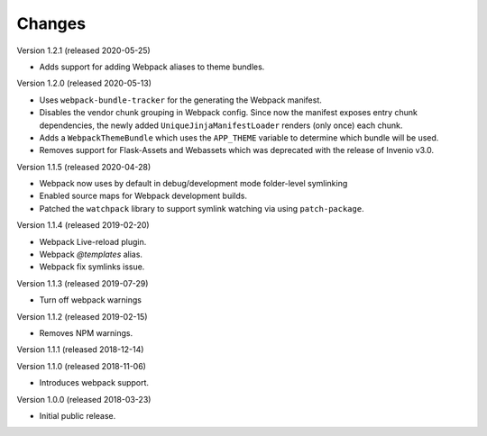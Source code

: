 ..
    This file is part of Invenio.
    Copyright (C) 2015-2020 CERN.

    Invenio is free software; you can redistribute it and/or modify it
    under the terms of the MIT License; see LICENSE file for more details.

Changes
=======

Version 1.2.1 (released 2020-05-25)

* Adds support for adding Webpack aliases to theme bundles.

Version 1.2.0 (released 2020-05-13)

* Uses ``webpack-bundle-tracker`` for the generating the Webpack manifest.
* Disables the vendor chunk grouping in Webpack config. Since now the manifest
  exposes entry chunk dependencies, the newly added
  ``UniqueJinjaManifestLoader`` renders (only once) each chunk.
* Adds a ``WebpackThemeBundle`` which uses the ``APP_THEME`` variable to
  determine which bundle will be used.
* Removes support for Flask-Assets and Webassets which was deprecated with
  the release of Invenio v3.0.

Version 1.1.5 (released 2020-04-28)

* Webpack now uses by default in debug/development mode folder-level symlinking
* Enabled source maps for Webpack development builds.
* Patched the ``watchpack`` library to support symlink watching via using
  ``patch-package``.

Version 1.1.4 (released 2019-02-20)

- Webpack Live-reload plugin.
- Webpack `@templates` alias.
- Webpack fix symlinks issue.

Version 1.1.3 (released 2019-07-29)

- Turn off webpack warnings

Version 1.1.2 (released 2019-02-15)

- Removes NPM warnings.

Version 1.1.1 (released 2018-12-14)

Version 1.1.0 (released 2018-11-06)

- Introduces webpack support.

Version 1.0.0 (released 2018-03-23)

- Initial public release.

